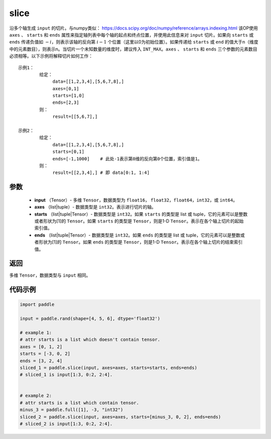 .. _cn_api_paddle_slice:

slice
-------------------------------

.. py:function:: paddle.slice(input, axes, starts, ends)




沿多个轴生成 ``input`` 的切片。与numpy类似： https://docs.scipy.org/doc/numpy/reference/arrays.indexing.html 该OP使用 ``axes`` 、 ``starts`` 和 ``ends`` 属性来指定轴列表中每个轴的起点和终点位置，并使用此信息来对 ``input`` 切片。如果向 ``starts`` 或 ``ends`` 传递负值如 :math:`-i`，则表示该轴的反向第 :math:`i-1` 个位置（这里以0为初始位置）。如果传递给 ``starts`` 或 ``end`` 的值大于n（维度中的元素数目），则表示n。当切片一个未知数量的维度时，建议传入 ``INT_MAX``。``axes`` 、 ``starts`` 和 ``ends`` 三个参数的元素数目必须相等。以下示例将解释切片如何工作：

::

        示例1：
                给定：
                     data=[[1,2,3,4],[5,6,7,8],]
                     axes=[0,1]
                     starts=[1,0]
                     ends=[2,3]
                则：
                     result=[[5,6,7],]

        示例2：
                给定：
                     data=[[1,2,3,4],[5,6,7,8],]
                     starts=[0,1]
                     ends=[-1,1000]    # 此处-1表示第0维的反向第0个位置，索引值是1。
                则：
                     result=[[2,3,4],] # 即 data[0:1, 1:4]

参数
::::::::::::

        - **input** （Tensor）- 多维 ``Tensor``，数据类型为 ``float16``， ``float32``，``float64``，``int32``，或 ``int64``。
        - **axes** （list|tuple）- 数据类型是 ``int32``。表示进行切片的轴。
        - **starts** （list|tuple|Tensor）- 数据类型是 ``int32``。如果 ``starts`` 的类型是 list 或 tuple，它的元素可以是整数或者形状为[1]的 ``Tensor``。如果 ``starts`` 的类型是 ``Tensor``，则是1-D ``Tensor``。表示在各个轴上切片的起始索引值。
        - **ends** （list|tuple|Tensor）- 数据类型是 ``int32``。如果 ``ends`` 的类型是 list 或 tuple，它的元素可以是整数或者形状为[1]的 ``Tensor``。如果 ``ends`` 的类型是 ``Tensor``，则是1-D ``Tensor``。表示在各个轴上切片的结束索引值。

返回
::::::::::::
多维 ``Tensor``，数据类型与 ``input`` 相同。

代码示例
::::::::::::

.. code-block:: python

    import paddle

    input = paddle.rand(shape=[4, 5, 6], dtype='float32')

    # example 1:
    # attr starts is a list which doesn't contain tensor.
    axes = [0, 1, 2]
    starts = [-3, 0, 2]
    ends = [3, 2, 4]
    sliced_1 = paddle.slice(input, axes=axes, starts=starts, ends=ends)
    # sliced_1 is input[1:3, 0:2, 2:4].


    # example 2:
    # attr starts is a list which contain tensor.
    minus_3 = paddle.full([1], -3, "int32")
    sliced_2 = paddle.slice(input, axes=axes, starts=[minus_3, 0, 2], ends=ends)
    # sliced_2 is input[1:3, 0:2, 2:4].






